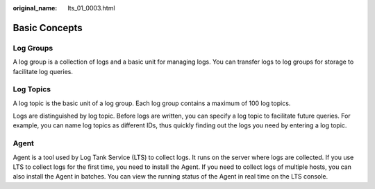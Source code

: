 :original_name: lts_01_0003.html

.. _lts_01_0003:

Basic Concepts
==============

Log Groups
----------

A log group is a collection of logs and a basic unit for managing logs. You can transfer logs to log groups for storage to facilitate log queries.

Log Topics
----------

A log topic is the basic unit of a log group. Each log group contains a maximum of 100 log topics.

Logs are distinguished by log topic. Before logs are written, you can specify a log topic to facilitate future queries. For example, you can name log topics as different IDs, thus quickly finding out the logs you need by entering a log topic.

Agent
-----

Agent is a tool used by Log Tank Service (LTS) to collect logs. It runs on the server where logs are collected. If you use LTS to collect logs for the first time, you need to install the Agent. If you need to collect logs of multiple hosts, you can also install the Agent in batches. You can view the running status of the Agent in real time on the LTS console.
